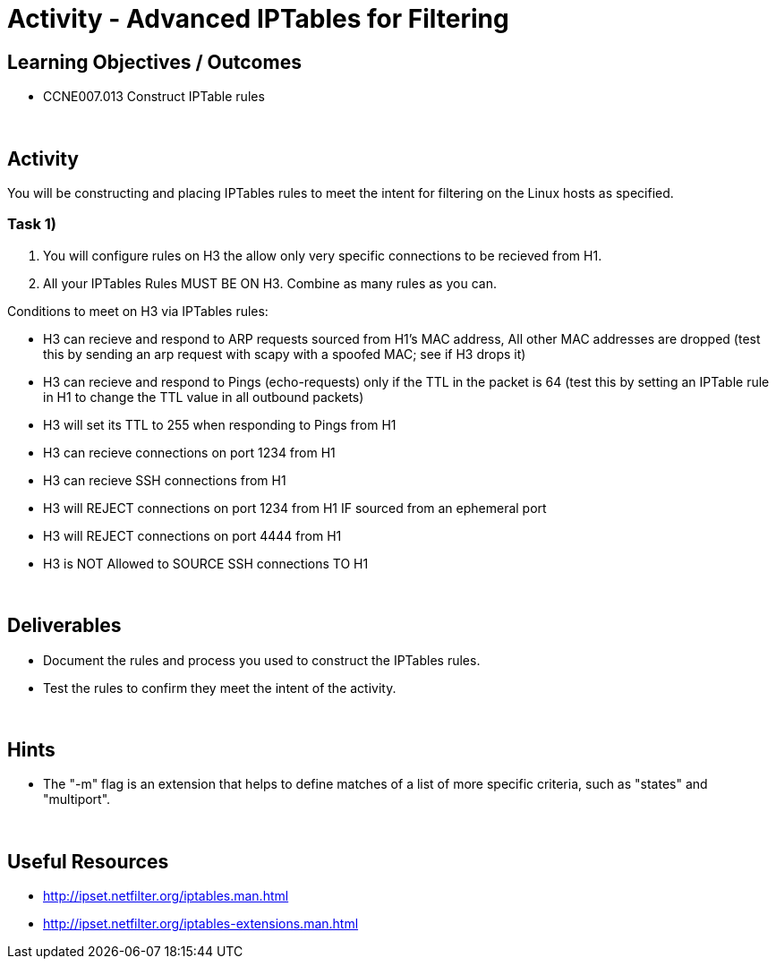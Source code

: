 :doctype: book
:stylesheet: ../../cctc.css

= Activity - Advanced IPTables for Filtering
:doctype: book
:source-highlighter: coderay
:listing-caption: Listing
// Uncomment next line to set page size (default is Letter)
//:pdf-page-size: A4

== Learning Objectives / Outcomes

* CCNE007.013 Construct IPTable rules

{empty} +

== Activity

You will be constructing and placing IPTables rules to meet the intent for filtering on the Linux hosts as specified.



=== Task 1)

1. You will configure rules on H3 the allow only very specific connections to be recieved from H1.


2. All your IPTables Rules MUST BE ON H3. Combine as many rules as you can.

Conditions to meet on H3 via IPTables rules:

** H3 can recieve and respond to ARP requests sourced from H1's MAC address, All other MAC addresses are dropped (test this by sending an arp request with scapy with a spoofed MAC; see if H3 drops it)
** H3 can recieve and respond to Pings (echo-requests) only if the TTL in the packet is 64 (test this by setting an IPTable rule in H1 to change the TTL value in all outbound packets)
** H3 will set its TTL to 255 when responding to Pings from H1
** H3 can recieve connections on port 1234 from H1
** H3 can recieve SSH connections from H1
** H3 will REJECT connections on port 1234 from H1 IF sourced from an ephemeral port
** H3 will REJECT connections on port 4444 from H1
** H3 is NOT Allowed to SOURCE SSH connections TO H1


{empty} +

== Deliverables

* Document the rules and process you used to construct the IPTables rules.

* Test the rules to confirm they meet the intent of the activity.

{empty} +

== Hints

* The "-m" flag is an extension that helps to define matches of a list of more specific criteria, such as "states" and "multiport".

{empty} +

== Useful Resources

* http://ipset.netfilter.org/iptables.man.html

* http://ipset.netfilter.org/iptables-extensions.man.html